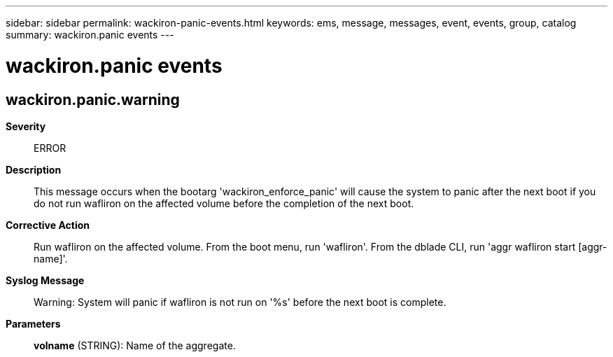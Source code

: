 ---
sidebar: sidebar
permalink: wackiron-panic-events.html
keywords: ems, message, messages, event, events, group, catalog
summary: wackiron.panic events
---

= wackiron.panic events
:toclevels: 1
:hardbreaks:
:nofooter:
:icons: font
:linkattrs:
:imagesdir: ./media/

== wackiron.panic.warning
*Severity*::
ERROR
*Description*::
This message occurs when the bootarg 'wackiron_enforce_panic' will cause the system to panic after the next boot if you do not run wafliron on the affected volume before the completion of the next boot.
*Corrective Action*::
Run wafliron on the affected volume. From the boot menu, run 'wafliron'. From the dblade CLI, run 'aggr wafliron start [aggr-name]'.
*Syslog Message*::
Warning: System will panic if wafliron is not run on '%s' before the next boot is complete.
*Parameters*::
*volname* (STRING): Name of the aggregate.
